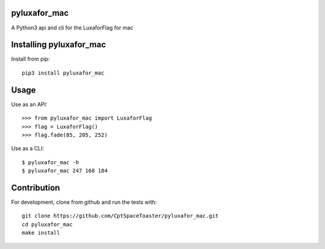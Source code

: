 pyluxafor_mac
=============

.. image:: https://img.shields.io/pypi/v/pyluxafor_mac.svg
    :target: https://pypi.python.org/pypi/pyluxafor_mac

A Python3 api and cli for the LuxaforFlag for mac

Installing pyluxafor_mac
========================

Install from pip::

    pip3 install pyluxafor_mac

Usage
=====

Use as an API::

    >>> from pyluxafor_mac import LuxaforFlag
    >>> flag = LuxaforFlag()
    >>> flag.fade(85, 205, 252)

Use as a CLI::

    $ pyluxafor_mac -h
    $ pyluxafor_mac 247 168 184

Contribution
============

For development, clone from github and run the tests with::

    git clone https://github.com/CptSpaceToaster/pyluxafor_mac.git
    cd pyluxafor_mac
    make install